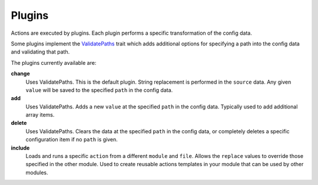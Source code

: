 Plugins
-------

Actions are executed by plugins. Each plugin performs a specific transformation
of the config data.

Some plugins implement the `ValidatePaths <path_validation.html>`_ trait which adds
additional options for specifying a path into the config data and validating
that path.

The plugins currently available are:

**change**
  Uses ValidatePaths. This is the default plugin. String replacement is
  performed in the ``source`` data.  Any given ``value`` will
  be saved to the specified ``path`` in the config data.

**add**
  Uses ValidatePaths. Adds a new ``value`` at the specified ``path`` in
  the config data. Typically used to add additional array items.

**delete**
  Uses ValidatePaths. Clears the data at the specified ``path`` in
  the config data, or completely deletes a specific configuration item if
  no ``path`` is given.

**include**
  Loads and runs a specific ``action`` from a different ``module`` and ``file``.
  Allows the ``replace`` values to override those specified in the other module.
  Used to create reusable actions templates in your module that can be used by
  other modules.
